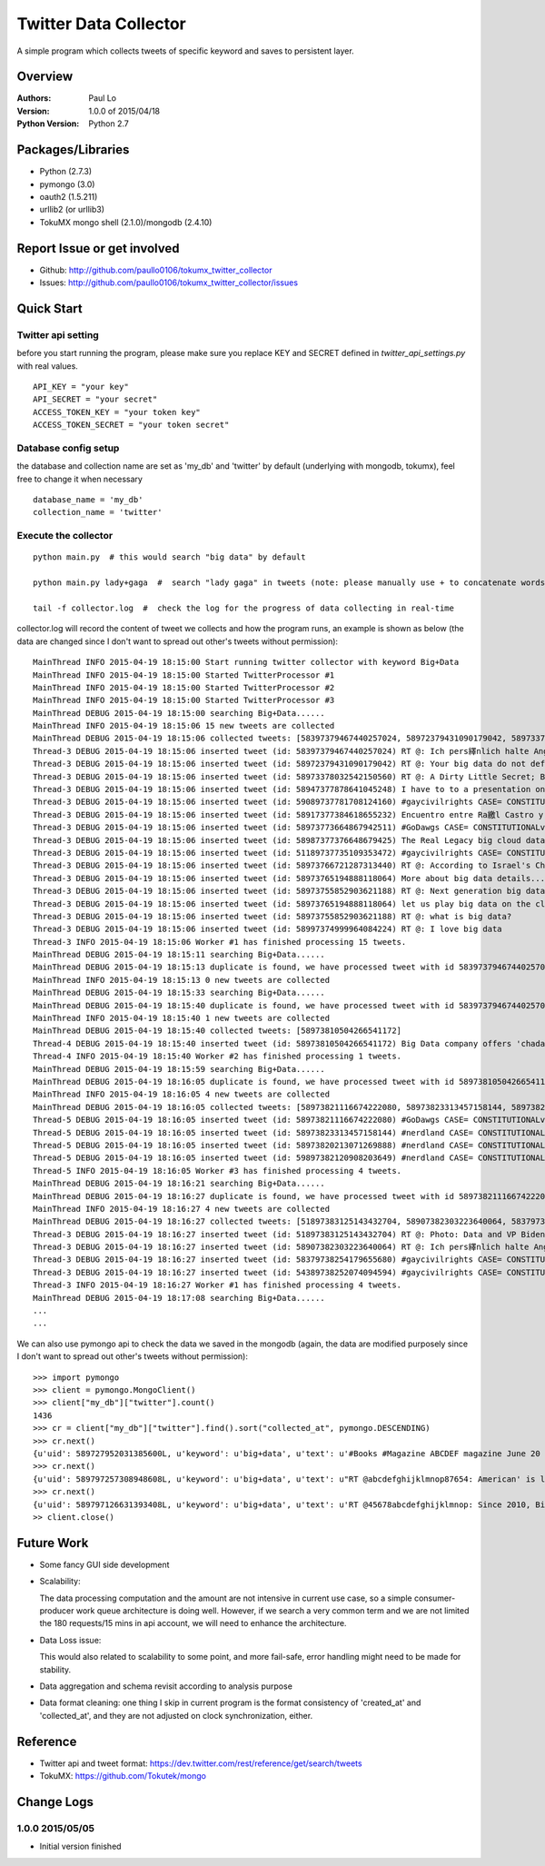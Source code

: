 ===============================
Twitter Data Collector
===============================

A simple program which collects tweets of specific keyword and saves to persistent layer.


-----------------------------
Overview
-----------------------------

:Authors: Paul Lo
:Version: 1.0.0 of 2015/04/18
:Python Version: Python 2.7

-----------------------------
Packages/Libraries
-----------------------------

- Python  (2.7.3)  
- pymongo (3.0)  
- oauth2 (1.5.211)  
- urllib2 (or urllib3)  
- TokuMX mongo shell (2.1.0)/mongodb (2.4.10)  

-----------------------------
Report Issue or get involved
-----------------------------

- Github: http://github.com/paullo0106/tokumx_twitter_collector
- Issues: http://github.com/paullo0106/tokumx_twitter_collector/issues

-----------------------------
Quick Start
-----------------------------

Twitter api setting
=============================
before you start running the program, please make sure you replace KEY and SECRET defined in *twitter_api_settings.py* with real values.


::

    API_KEY = "your key"
    API_SECRET = "your secret"
    ACCESS_TOKEN_KEY = "your token key"
    ACCESS_TOKEN_SECRET = "your token secret"

    
Database config setup
=============================
the database and collection name are set as 'my_db' and 'twitter' by default (underlying with mongodb, tokumx), feel free to change it when necessary
  
::  

    database_name = 'my_db'
    collection_name = 'twitter'
    

Execute the collector
=============================

::

  python main.py  # this would search "big data" by default

  python main.py lady+gaga  #  search "lady gaga" in tweets (note: please manually use + to concatenate words)

  tail -f collector.log  #  check the log for the progress of data collecting in real-time

collector.log will record the content of tweet we collects and how the program runs, an example is shown as below (the data are changed since I don't want to spread out other's tweets without permission):

::


  MainThread INFO 2015-04-19 18:15:00 Start running twitter collector with keyword Big+Data
  MainThread INFO 2015-04-19 18:15:00 Started TwitterProcessor #1
  MainThread INFO 2015-04-19 18:15:00 Started TwitterProcessor #2
  MainThread INFO 2015-04-19 18:15:00 Started TwitterProcessor #3
  MainThread DEBUG 2015-04-19 18:15:00 searching Big+Data......
  MainThread INFO 2015-04-19 18:15:06 15 new tweets are collected
  MainThread DEBUG 2015-04-19 18:15:06 collected tweets: [58397379467440257024, 58972379431090179042, 58973378032542150560, 58947377878641045248, 58973774527221736641, 59089737781708124160, 589737745272176641, 58917377384618655232, 58987377376648679425, 51189737735109353472, 58973766721287313440, 58973765194888118064, 58917376512948888064, 58973755852903621188, 58997374999964084224]
  Thread-3 DEBUG 2015-04-19 18:15:06 inserted tweet (id: 58397379467440257024) RT @: Ich pers繹nlich halte Angela Merkel f羹r eine. Ich weiss nur nicht wessen Big Data is h??
  Thread-3 DEBUG 2015-04-19 18:15:06 inserted tweet (id: 58972379431090179042) RT @: Your big data do not define you.
  Thread-3 DEBUG 2015-04-19 18:15:06 inserted tweet (id: 58973378032542150560) RT @: A Dirty Little Secret; Big Data is purposefully murdering our troops through ROE http://to.co/tBr0UtETRw
  Thread-3 DEBUG 2015-04-19 18:15:06 inserted tweet (id: 58947377878641045248) I have to to a presentation on big data. Why me. No habla espa簽ol
  Thread-3 DEBUG 2015-04-19 18:15:06 inserted tweet (id: 59089737781708124160) #gaycivilrights CASE= CONSTITUTIONALviolations THAT big data led2 HAVNG JointCust butNOT 4nearly 2YEARS
  Thread-3 DEBUG 2015-04-19 18:15:06 inserted tweet (id: 58917377384618655232) Encuentro entre Ra繳l Castro y big data en Panam獺
  Thread-3 DEBUG 2015-04-19 18:15:06 inserted tweet (id: 58973773664867942511) #GoDawgs CASE= CONSTITUTIONALviolations THAT big data led2 HAVNG JointCust butNOT beingABLE 4nearly 2YEARS http://to.co/xOTB9qK5rO
  Thread-3 DEBUG 2015-04-19 18:15:06 inserted tweet (id: 58987377376648679425) The Real Legacy big cloud data Wants to Leave [Cartoon] #POTUS
  Thread-3 DEBUG 2015-04-19 18:15:06 inserted tweet (id: 51189737735109353472) #gaycivilrights CASE= CONSTITUTIONALviolations THAT git data led2 big data HAVNG JointCust butNOT beingABLE 4nearly 2YEARS
  Thread-3 DEBUG 2015-04-19 18:15:06 inserted tweet (id: 58973766721287313440) RT @: According to Israel's Channel2 News, big data
  Thread-3 DEBUG 2015-04-19 18:15:06 inserted tweet (id: 58973765194888118064) More about big data details....please visit here
  Thread-3 DEBUG 2015-04-19 18:15:06 inserted tweet (id: 58973755852903621188) RT @: Next generation big data processing tool is now available at http://......
  Thread-3 DEBUG 2015-04-19 18:15:06 inserted tweet (id: 58973765194888118064) let us play big data on the cloud #obamaWH
  Thread-3 DEBUG 2015-04-19 18:15:06 inserted tweet (id: 58973755852903621188) RT @: what is big data?
  Thread-3 DEBUG 2015-04-19 18:15:06 inserted tweet (id: 58997374999964084224) RT @: I love big data
  Thread-3 INFO 2015-04-19 18:15:06 Worker #1 has finished processing 15 tweets.
  MainThread DEBUG 2015-04-19 18:15:11 searching Big+Data......
  MainThread DEBUG 2015-04-19 18:15:13 duplicate is found, we have processed tweet with id 58397379467440257024 already.
  MainThread INFO 2015-04-19 18:15:13 0 new tweets are collected
  MainThread DEBUG 2015-04-19 18:15:33 searching Big+Data......
  MainThread DEBUG 2015-04-19 18:15:40 duplicate is found, we have processed tweet with id 58397379467440257024 already.
  MainThread INFO 2015-04-19 18:15:40 1 new tweets are collected
  MainThread DEBUG 2015-04-19 18:15:40 collected tweets: [58973810504266541172]
  Thread-4 DEBUG 2015-04-19 18:15:40 inserted tweet (id: 58973810504266541172) Big Data company offers 'chadar' at Ajmer Dargah Sharif for all
  Thread-4 INFO 2015-04-19 18:15:40 Worker #2 has finished processing 1 tweets.
  MainThread DEBUG 2015-04-19 18:15:59 searching Big+Data......
  MainThread DEBUG 2015-04-19 18:16:05 duplicate is found, we have processed tweet with id 58973810504266541172 already.
  MainThread INFO 2015-04-19 18:16:05 4 new tweets are collected
  MainThread DEBUG 2015-04-19 18:16:05 collected tweets: [58973821116674222080, 58973823313457158144, 58973820213071269888, 59897382120908203649]
  Thread-5 DEBUG 2015-04-19 18:16:05 inserted tweet (id: 58973821116674222080) #GoDawgs CASE= CONSTITUTIONALviolations JointCust big data butNOT beingABLE 4nearly 2YEARS
  Thread-5 DEBUG 2015-04-19 18:16:05 inserted tweet (id: 58973823313457158144) #nerdland CASE= CONSTITUTIONALviolations JointCust bit data butNOT beingABLE 4nearly 2YEARS
  Thread-5 DEBUG 2015-04-19 18:16:05 inserted tweet (id: 58973820213071269888) #nerdland CASE= CONSTITUTIONALviolations JointCust big data butNOT beingABLE 4nearly 2YEARS
  Thread-5 DEBUG 2015-04-19 18:16:05 inserted tweet (id: 59897382120908203649) #nerdland CASE= CONSTITUTIONALviolations JointCust big data butNOT beingABLE 4nearly 2YEARS
  Thread-5 INFO 2015-04-19 18:16:05 Worker #3 has finished processing 4 tweets.
  MainThread DEBUG 2015-04-19 18:16:21 searching Big+Data......
  MainThread DEBUG 2015-04-19 18:16:27 duplicate is found, we have processed tweet with id 58973821116674222080 already.
  MainThread INFO 2015-04-19 18:16:27 4 new tweets are collected
  MainThread DEBUG 2015-04-19 18:16:27 collected tweets: [51897383125143432704, 58907382303223640064, 58379738254179655680, 54389738252074094594]
  Thread-3 DEBUG 2015-04-19 18:16:27 inserted tweet (id: 51897383125143432704) RT @: Photo: Data and VP Biden go on a jog through the White House #LetsMove
  Thread-3 DEBUG 2015-04-19 18:16:27 inserted tweet (id: 58907382303223640064) RT @: Ich pers繹nlich halte Angela Merkel f羹r eine Marionette der USA. Ich weiss nur nicht wessen Marionette big data
  Thread-3 DEBUG 2015-04-19 18:16:27 inserted tweet (id: 58379738254179655680) #gaycivilrights CASE= CONSTITUTIONALviolations THAT led2 HAVNG big data cloud JointCust butNOT beingABLE 2C Spencer 4nearly 2YEARS
  Thread-3 DEBUG 2015-04-19 18:16:27 inserted tweet (id: 54389738252074094594) #gaycivilrights CASE= CONSTITUTIONALviolations THAT led2 HAVNG big data cloud JointCust butNOT beingABLE 2C Spencer 4nearly 2YEARS
  Thread-3 INFO 2015-04-19 18:16:27 Worker #1 has finished processing 4 tweets.
  MainThread DEBUG 2015-04-19 18:17:08 searching Big+Data......
  ...
  ...


We can also use pymongo api to check the data we saved in the mongodb (again, the data are modified purposely since I don't want to spread out other's tweets without permission):

::  

  >>> import pymongo
  >>> client = pymongo.MongoClient()
  >>> client["my_db"]["twitter"].count()
  1436
  >>> cr = client["my_db"]["twitter"].find().sort("collected_at", pymongo.DESCENDING)
  >>> cr.next()
  {u'uid': 589727952031385600L, u'keyword': u'big+data', u'text': u'#Books #Magazine ABCDEF magazine June 20 2011 The Bachelorette Big Data : $4.47\u2026 #Book #Bestseller', u'created_at': u'Sun Apr 19 14:26:37 +0000 2015', u'collected_at': u'2015-04-19 22:10:42', u'_id': ObjectId('5533b76283042c093dcdcd7e'), u'id': 589727952031385600L}
  >>> cr.next()
  {u'uid': 589797257308948608L, u'keyword': u'big+data', u'text': u"RT @abcdefghijklmnop87654: American' is like trying to teach big data military strategy... it just doesn't wo\u2026", u'created_at': u'Sun Apr 19 14:26:37 +0000 2015', u'collected_at': u'2015-04-19 22:10:42', u'_id': ObjectId('5533b76283042c093dcdcd7f'), u'id': 589797257308948608L}
  >>> cr.next()
  {u'uid': 589797126631393408L, u'keyword': u'big+data', u'text': u'RT @45678abcdefghijklmnop: Since 2010, Big Data is one thing I care about the most.', u'created_at': u'Sun Apr 19 14:26:07 +0000 2015', u'collected_at': u'2015-04-19 22:10:42', u'_id': ObjectId('5533b76283042c093dcdcd80'), u'id': 589797126631393408L}
  >> client.close()

  
-----------------------------
Future Work
-----------------------------

- Some fancy GUI side development
- Scalability: 
    
  The data processing computation and the amount are not intensive in current use case, so a simple consumer-producer work queue architecture is doing well. However, if we search a very common term and we are not limited the 180 requests/15 mins in api account, we will need to enhance the architecture.
- Data Loss issue: 

  This would also related to scalability to some point, and more fail-safe, error handling might need to be made for stability. 
- Data aggregation and schema revisit according to analysis purpose
- Data format cleaning:  one thing I skip in current program is the format consistency of 'created_at' and 'collected_at', and they are not adjusted on clock synchronization, either.

-----------------------------
Reference
-----------------------------

- Twitter api and tweet format: https://dev.twitter.com/rest/reference/get/search/tweets
- TokuMX:  https://github.com/Tokutek/mongo

-----------------------------
Change Logs
-----------------------------

1.0.0 2015/05/05
====================================

- Initial version finished

